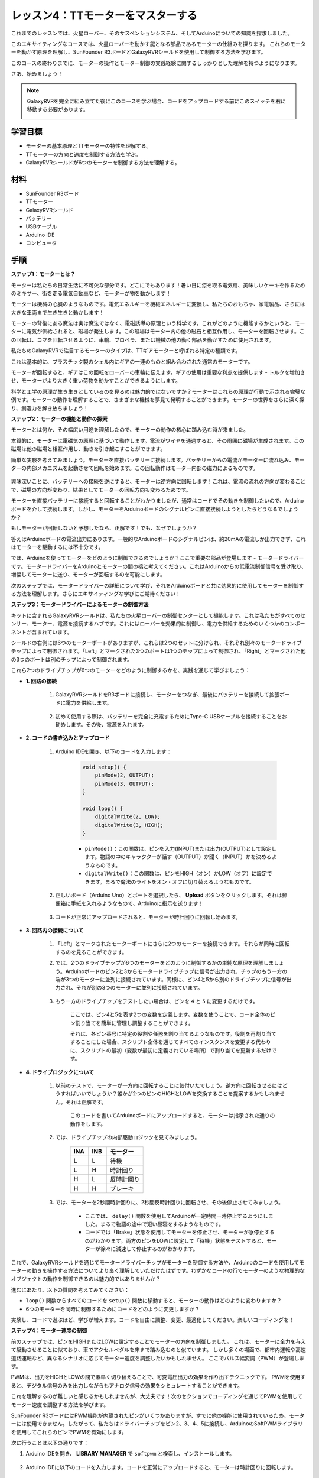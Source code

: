 レッスン4：TTモーターをマスターする
====================================

これまでのレッスンでは、火星ローバー、そのサスペンションシステム、そしてArduinoについての知識を探求しました。

このエキサイティングなコースでは、火星ローバーを動かす鍵となる部品であるモーターの仕組みを探ります。
これらのモーターを動かす原理を理解し、SunFounder R3ボードとGalaxyRVRシールドを使用して制御する方法を学びます。

このコースの終わりまでに、モーターの操作とモーター制御の実践経験に関するしっかりとした理解を持つようになります。

さあ、始めましょう！

.. raw:: html

    <video width="600" loop autoplay muted>
        <source src="_static/video/left_1.mp4" type="video/mp4">
        あなたのブラウザはビデオタグをサポートしていません。
    </video>

.. note::

    GalaxyRVRを完全に組み立てた後にこのコースを学ぶ場合、コードをアップロードする前にこのスイッチを右に移動する必要があります。

    .. image:: img/camera_upload.png
        :width: 500
        :align: center

学習目標
----------------------
* モーターの基本原理とTTモーターの特性を理解する。
* TTモーターの方向と速度を制御する方法を学ぶ。
* GalaxyRVRシールドが6つのモーターを制御する方法を理解する。

材料
-----------------------

* SunFounder R3ボード
* TTモーター
* GalaxyRVRシールド
* バッテリー
* USBケーブル
* Arduino IDE
* コンピュータ

手順
------------------

**ステップ1：モーターとは？**

モーターは私たちの日常生活に不可欠な部分です。どこにでもあります！暑い日に涼を取る電気扇、美味しいケーキを作るためのミキサー、街を走る電気自動車など、モーターが物を動かします！

.. image:: img/motor_application.jpg

モーターは機械の心臓のようなものです。電気エネルギーを機械エネルギーに変換し、私たちのおもちゃ、家電製品、さらには大きな車両まで生き生きと動かします！


モーターの背後にある魔法は実は魔法ではなく、電磁誘導の原理という科学です。これがどのように機能するかというと、モーターに電気が供給されると、磁場が発生します。この磁場はモーター内の他の磁石と相互作用し、モーターを回転させます。この回転は、コマを回転させるように、車輪、プロペラ、または機械の他の動く部品を動かすために使用されます。

.. image:: img/motor_rotate.gif
    :align: center

私たちのGalaxyRVRで注目するモーターのタイプは、TTギアモーターと呼ばれる特定の種類です。

.. image:: img/tt_motor_xh.jpg
    :align: center
    :width: 400

これは基本的に、プラスチック製のシェル内にギアの一連のものと組み合わされた通常のモーターです。

モーターが回転すると、ギアはこの回転をローバーの車輪に伝えます。ギアの使用は重要な利点を提供します - トルクを増加させ、モーターがより大きく重い荷物を動かすことができるようにします。

.. image:: img/motor_internal.gif
    :align: center
    :width: 600

科学と工学の原理が生き生きとしているのを見るのは魅力的ではないですか？モーターはこれらの原理が行動で示される完璧な例です。モーターの動作を理解することで、さまざまな機械を夢見て発明することができます。モーターの世界をさらに深く探り、創造力を解き放ちましょう！



**ステップ2：モーターの機能と動作の探索**

モーターとは何か、その幅広い用途を理解したので、モーターの動作の核心に踏み込む時が来ました。

本質的に、モーターは電磁気の原理に基づいて動作します。電流がワイヤを通過すると、その周囲に磁場が生成されます。この磁場は他の磁場と相互作用し、動きを引き起こすことができます。

簡単な実験を考えてみましょう。モーターを直接バッテリーに接続します。バッテリーからの電流がモーターに流れ込み、モーターの内部メカニズムを起動させて回転を始めます。この回転動作はモーター内部の磁力によるものです。

    .. image:: img/motor_battery.png

興味深いことに、バッテリーへの接続を逆にすると、モーターは逆方向に回転します！これは、電流の流れの方向が変わることで、磁場の方向が変わり、結果としてモーターの回転方向も変わるためです。

モーターを直接バッテリーに接続すると回転することがわかりましたが、通常はコードでその動きを制御したいので、Arduinoボードを介して接続します。しかし、モーターをArduinoボードのシグナルピンに直接接続しようとしたらどうなるでしょうか？

.. image:: img/motor_uno.png
    :width: 600
    :align: center

もしモーターが回転しないと予想したなら、正解です！でも、なぜでしょうか？

答えはArduinoボードの電流出力にあります。一般的なArduinoボードのシグナルピンは、約20mAの電流しか出力できず、これはモーターを駆動するには不十分です。

では、Arduinoを使ってモーターをどのように制御できるのでしょうか？ここで重要な部品が登場します - モータードライバーです。モータードライバーをArduinoとモーターの間の橋と考えてください。これはArduinoからの低電流制御信号を受け取り、増幅してモーターに送り、モーターが回転するのを可能にします。

.. image:: img/motor_uno2.png

次のステップでは、モータードライバーの詳細について学び、それをArduinoボードと共に効果的に使用してモーターを制御する方法を理解します。さらにエキサイティングな学びにご期待ください！


**ステップ3：モータードライバーによるモーターの制御方法**

キットに含まれるGalaxyRVRシールドは、私たちの火星ローバーの制御センターとして機能します。これは私たちがすべてのセンサー、モーター、電源を接続するハブです。これにはローバーを効果的に制御し、電力を供給するためのいくつかのコンポーネントが含まれています。

シールドの右側には6つのモーターポートがありますが、これらは2つのセットに分けられ、それぞれ別々のモータードライブチップによって制御されます。「Left」とマークされた3つのポートは1つのチップによって制御され、「Right」とマークされた他の3つのポートは別のチップによって制御されます。

.. image:: img/motor_shield.png

これら2つのドライブチップが6つのモーターをどのように制御するかを、実践を通じて学びましょう：


* **1. 回路の接続**

    #. GalaxyRVRシールドをR3ボードに接続し、モーターをつなぎ、最後にバッテリーを接続して拡張ボードに電力を供給します。

        .. raw:: html

            <video width="600" loop autoplay muted>
                <source src="_static/video/connect_shield.mp4" type="video/mp4">
                あなたのブラウザはビデオタグをサポートしていません。
            </video>

    #. 初めて使用する際は、バッテリーを完全に充電するためにType-C USBケーブルを接続することをお勧めします。その後、電源を入れます。
    
        .. raw:: html

            <video width="600" loop autoplay muted>
                <source src="_static/video/plug_usbc.mp4" type="video/mp4">
                あなたのブラウザはビデオタグをサポートしていません。
            </video>

* **2. コードの書き込みとアップロード**

    #. Arduino IDEを開き、以下のコードを入力します：

        .. code-block:: arduino

            void setup() {
                pinMode(2, OUTPUT);
                pinMode(3, OUTPUT);
            }

            void loop() {
                digitalWrite(2, LOW);
                digitalWrite(3, HIGH);
            }
    
        * ``pinMode()``：この関数は、ピンを入力(INPUT)または出力(OUTPUT)として設定します。物語の中のキャラクターが話す（OUTPUT）か聞く（INPUT）かを決めるようなものです。
        * ``digitalWrite()``：この関数は、ピンをHIGH（オン）かLOW（オフ）に設定できます。まるで魔法のライトをオン・オフに切り替えるようなものです。

    #. 正しいボード（Arduino Uno）とポートを選択したら、 **Upload** ボタンをクリックします。それは郵便箱に手紙を入れるようなもので、Arduinoに指示を送ります！

        .. image:: img/motor_upload.png
        
    #. コードが正常にアップロードされると、モーターが時計回りに回転し始めます。

        .. raw:: html

            <video width="600" loop autoplay muted>
                <source src="_static/video/left_1.mp4" type="video/mp4">
                あなたのブラウザはビデオタグをサポートしていません。
            </video>
    
* **3. 回路内の接続について**

    #. 「Left」とマークされたモーターポートにさらに2つのモーターを接続できます。それらが同時に回転するのを見ることができます。

    #. では、2つのドライブチップが6つのモーターをどのように制御するかの単純な原理を理解しましょう。Arduinoボードのピン2と3からモータードライブチップに信号が出力され、チップのもう一方の端が3つのモーターに並列に接続されています。同様に、ピン4と5から別のドライブチップに信号が出力され、それが別の3つのモーターに並列に接続されています。

        .. image:: img/motor_driver.png
            :width: 500

    #. もう一方のドライブチップをテストしたい場合は、ピンを ``4`` と ``5`` に変更するだけです。

        .. code-block:: arduino
            :emphasize-lines: 10,11

            const int in3 = 4;
            const int in4 = 5;

            void setup() {
                pinMode(in3, OUTPUT);
                pinMode(in4, OUTPUT);
            }

            void loop() {
                digitalWrite(in3, LOW);
                digitalWrite(in4, HIGH);
            }

        ここでは、ピン4と5を表す2つの変数を定義します。変数を使うことで、コード全体のピン割り当てを簡単に管理し調整することができます。

        それは、各ピン番号に特定の役割や任務を割り当てるようなものです。役割を再割り当てすることにした場合、スクリプト全体を通じてすべてのインスタンスを変更する代わりに、スクリプトの最初（変数が最初に定義されている場所）で割り当てを更新するだけです。


* **4. ドライブロジックについて**

    #. 以前のテストで、モーターが一方向に回転することに気付いたでしょう。逆方向に回転させるにはどうすればいいでしょうか？誰かが2つのピンのHIGHとLOWを交換することを提案するかもしれません。それは正解です。

        .. code-block:: arduino
            :emphasize-lines: 1,2

            const int in3 = 4;
            const int in4 = 5;

            void setup() {
                pinMode(in3, OUTPUT);
                pinMode(in4, OUTPUT);
            }

            void loop() {
                digitalWrite(in3, HIGH);
                digitalWrite(in4, LOW);
            }

        このコードを書いてArduinoボードにアップロードすると、モーターは指示された通りの動作をします。

        .. raw:: html

            <video width="600" loop autoplay muted>
                <source src="_static/video/right_cc.mp4" type="video/mp4">
                あなたのブラウザはビデオタグをサポートしていません。
            </video>

    #. では、ドライブチップの内部駆動ロジックを見てみましょう。

        .. list-table::
            :widths: 25 25 50
            :header-rows: 1

            * - INA
              - INB
              - モーター
            * - L
              - L
              - 待機
            * - L
              - H
              - 時計回り
            * - H
              - L
              - 反時計回り
            * - H
              - H
              - ブレーキ
    
    #. では、モーターを2秒間時計回りに、2秒間反時計回りに回転させ、その後停止させてみましょう。

        .. code-block:: arduino
            :emphasize-lines: 10,11,12,13,14,15,16,17,18

            const int in3 = 4;
            const int in4 = 5;
            
            void setup() {
                pinMode(in3, OUTPUT);
                pinMode(in4, OUTPUT);
            }
            
            void loop() {
                digitalWrite(in3, LOW);
                digitalWrite(in4, HIGH);
                delay(2000);
                digitalWrite(in3, HIGH);
                digitalWrite(in4, LOW);
                delay(2000);
                digitalWrite(in3, HIGH);
                digitalWrite(in4, HIGH);
                delay(5000);
            }

        * ここでは、 ``delay()`` 関数を使用してArduinoが一定時間一時停止するようにしました。まるで物語の途中で短い昼寝をするようなものです。
        * コードでは「Brake」状態を使用してモーターを停止させ、モーターが急停止するのがわかります。両方のピンをLOWに設定して「待機」状態をテストすると、モーターが徐々に減速して停止するのがわかります。


これで、GalaxyRVRシールドを通じてモータードライバーチップがモーターを制御する方法や、Arduinoのコードを使用してモーターの動きを操作する方法についてより良く理解していただけたはずです。わずかなコードの行でモーターのような物理的なオブジェクトの動作を制御できるのは魅力的ではありませんか？

進むにあたり、以下の質問を考えてみてください：

* ``loop()`` 関数からすべてのコードを ``setup()`` 関数に移動すると、モーターの動作はどのように変わりますか？
* 6つのモーターを同時に制御するためにコードをどのように変更しますか？

実験し、コードで遊ぶほど、学びが増えます。コードを自由に調整、変更、最適化してください。楽しいコーディングを！

**ステップ4：モーター速度の制御**

前のステップでは、ピンをHIGHまたはLOWに設定することでモーターの方向を制御しました。
これは、モーターに全力を与えて駆動させることに似ており、車でアクセルペダルを床まで踏み込むのと似ています。
しかし多くの場面で、都市内運転や高速道路運転など、異なるシナリオに応じてモーター速度を調整したいかもしれません。
ここでパルス幅変調（PWM）が登場します。

.. image:: img/motor_pwm.jpg

PWMは、出力をHIGHとLOWの間で素早く切り替えることで、可変電圧出力の効果を作り出すテクニックです。
PWMを使用すると、デジタル信号のみを出力しながらもアナログ信号の効果をシミュレートすることができます。

これを理解するのが難しいと感じるかもしれませんが、大丈夫です！次のセクションでコーディングを通じてPWMを使用してモーター速度を調整する方法を学びます。

SunFounder R3ボードにはPWM機能が内蔵されたピンがいくつかありますが、すでに他の機能に使用されているため、モーターには使用できません。したがって、私たちはドライバーチップをピン2、3、4、5に接続し、ArduinoのSoftPWMライブラリを使用してこれらのピンでPWMを有効にします。

次に行うことは以下の通りです：

#. Arduino IDEを開き、 **LIBRARY MANAGER** で ``softpwm`` と検索し、インストールします。

    .. raw:: html

        <video width="600" loop autoplay muted>
            <source src="_static/video/install_softpwm.mp4" type="video/mp4">
            あなたのブラウザはビデオタグをサポートしていません。
        </video>

#. Arduino IDEに以下のコードを入力します。コードを正常にアップロードすると、モーターは時計回りに回転します。

    .. code-block:: arduino
        :emphasize-lines: 1, 7,11,12

        #include <SoftPWM.h>

        const int in1 = 2;
        const int in2 = 3;

        void setup() {
            SoftPWMBegin();
        }

        void loop() {
            SoftPWMSet(in1, 0);
            SoftPWMSet(in2, 255);

        }

    * 上記のコードでは、まず ``SoftPWM.h`` をコードの上部に追加し、 ``SoftPWM`` ライブラリ内の関数を直接使用できるようにします。
    * 次に、 ``SoftPWMBegin()`` 関数で ``SoftPWM`` ライブラリを初期化します。
    * 最後に、 ``loop()`` 関数で ``SoftPWMSet()`` を使用して ``in1`` と ``in2`` に異なる値を割り当て、モーターを動かします。その効果は ``LOW`` と ``HIGH`` を直接使用するのと似ていますが、ここでは ``0~255`` の範囲内の数値を使用します。
    * Arduinoの世界では、速度は停止標識での車のような0から高速道路を走るような255の間の値で表現されることを覚えておいてください。ですから、 ``SoftPWMSet(in2, 255)`` と言うときは、そのモーターに全速前進するように伝えているのです！

#. では、他の値を入力し、モーター速度の違いを観察しましょう。

    .. code-block:: arduino
        :emphasize-lines: 12,13,14,15

        #include <SoftPWM.h>

        const int in1 = 2;
        const int in2 = 3;

        void setup() {
            SoftPWMBegin();
        }

        void loop() {
            SoftPWMSet(in1, 0);
            for (int i = 0; i <= 255; i++) {
                SoftPWMSet(in2, i);
                delay(100);
        }
            delay(1000);
        }
    
    上記のコードでは、 ``for`` ループを使用して変数 ``i`` を ``255`` まで増加させます。C言語の ``for`` ループは、プログラムの一部を複数回繰り返すために使用されます。これには3つの部分があります：

    .. image:: img/motor_for123.png
        :width: 400
        :align: center

    * **Initialization**：これは最初にループに入ったときに最初に実行され、一度だけ実行されます。これにより、ループ制御変数を宣言し初期化することができます。
    * **Condition**：初期化の次のステップです。真であればループの本体が実行されます。偽であればループの本体は実行されず、制御フローはforループの外に移動します。
    * **Increment or Decrement**：初期化と条件のステップおよびループ本体コードを実行した後、増分または減分ステップが実行されます。このステートメントにより、ループ制御変数を更新することができます。
    
    forループのフローチャートは下記の通りです：

    .. image:: img/motor_for.png

    このコードを実行すると、モーターの速度が徐々に上がるのを見ることができます。1秒間停止し、再び0から始まって徐々に速度が上がります。

    .. raw:: html

        <video width="600" loop autoplay muted>
            <source src="_static/video/left_speed.mp4" type="video/mp4">
            あなたのブラウザはビデオタグをサポートしていません。
        </video>


このステップでは、モーターの速度を制御するためのパルス幅変調（PWM）について学びました。ArduinoのSoftPWMライブラリを使用してモーターの速度を調整することで、デジタル信号のみを出力しながらアナログ信号をシミュレートすることができます。これにより、ローバーの動きをより細かく制御し、将来のより複雑な操作に備えることができます。

**ステップ5：振り返りと改善**

このレッスンを終えた今、モーターの動作原理や、プログラミングによるその方向と速度の制御方法について熟知しているはずです。

以下のチャレンジであなたの理解をテストしてみましょう：

* モーターの速度を徐々に減速させるためにforループをどのように変更しますか？
* 反時計回りに回転しながらモーターを加速または減速させるにはどうしますか？

これらの質問に答えるために、提供されたコードで実験してみてください。仮説に応じてコードを調整し、モーターの動作の変化を観察してください。

これらの質問に対するあなたの実践的な実験と考察は、理解を深め、問題解決スキルを向上させるでしょう。このようなチャレンジを通じて、本当の学習が起こります。探索的な旅路に「right」や「wrong」はないことを常に覚えておいてください - これは学びと発見についてのことです！

